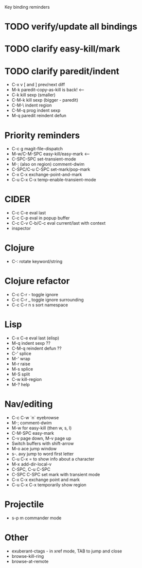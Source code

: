 Key binding reminders

* TODO verify/update all bindings
* TODO clarify easy-kill/mark
* TODO clarify paredit/indent
- C-x v [ and ] prev/next diff
- M-k paredit-copy-as-kill is back! <--
- C-k kill sexp (smaller)
- C-M-k kill sexp (bigger - paredit)
- C-M-\ indent region
- C-M-q prog indent sexp
- M-q paredit reindent defun

* Priority reminders
- C-c g magit-file-dispatch
- M-w/C-M-SPC easy-kill/easy-mark <--
- C-SPC-SPC set-transient-mode
- M-; (also on region) comment-dwim
- C-SPC/C-u C-SPC set-mark/pop-mark
- C-x C-x exchange-point-and-mark
- C-u C-x C-x temp-enable-transient-mode

* CIDER
- C-c C-e eval last
- C-c C-p eval in popup buffer
- C-c C-v C-b/C-c eval current/last with context
- inspector

* Clojure
- C-: rotate keyword/string

* Clojure refactor
- C-c C-r - toggle ignore
- C-c C-r _ toggle ignore surrounding
- C-c C-r n s sort namespace

* Lisp
- C-x C-e eval last (elisp)
- M-q indent sexp ??
- C-M-q reindent defun ??
- C-' splice
- M-' wrap
- M-r raise
- M-s splice
- M-S split
- C-w kill-region
- M-? help

* Nav/editing
- C-c C-w `n` eyebrowse
- M-; comment-dwim
- M-w for easy-kill (then w, s, l)
- C-M-SPC easy-mark
- C-v page down, M-v page up
- Switch buffers with shift-arrow
- M-o ace jump window
- s-. avy jump to word first letter
- C-u C-x = to show info about a character
- M-x add-dir-local-v
- C-SPC, C-u C-SPC
- C-SPC C-SPC set mark with transient mode
- C-x C-x exchange point and mark
- C-u C-x C-x temporarily show region

* Projectile
- s-p m commander mode

* Other
- exuberant-ctags - in xref mode, TAB to jump and close
- browse-kill-ring
- browse-at-remote
